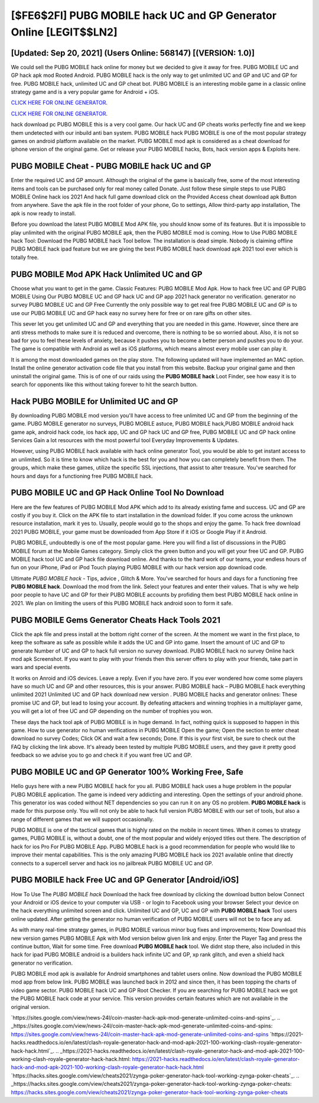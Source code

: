 [$FE6$2FI] PUBG MOBILE hack UC and GP Generator Online [LEGIT$$LN2]
=========

[Updated: Sep 20, 2021] (Users Online: 568147) [(VERSION: 1.0)]
---------

We could sell the PUBG MOBILE hack online for money but we decided to give it away for free.  PUBG MOBILE UC and GP hack apk mod Rooted Android.  PUBG MOBILE hack is the only way to get unlimited UC and GP and UC and GP for free.  PUBG MOBILE hack, unlimited UC and GP cheat bot.  PUBG MOBILE is an interesting mobile game in a classic online strategy game and is a very popular game for Android + iOS.

`CLICK HERE FOR ONLINE GENERATOR`_.

.. _CLICK HERE FOR ONLINE GENERATOR: http://realdld.xyz/8f0cded

`CLICK HERE FOR ONLINE GENERATOR`_.

.. _CLICK HERE FOR ONLINE GENERATOR: http://realdld.xyz/8f0cded

hack download pc PUBG MOBILE this is a very cool game. Our hack UC and GP cheats works perfectly fine and we keep them undetected with our inbuild anti ban system.  PUBG MOBILE hack PUBG MOBILE is one of the most popular strategy games on android platform available on the market.  PUBG MOBILE mod apk is considered as a cheat download for iphone version of the original game.  Get or release your PUBG MOBILE hacks, Bots, hack version apps & Exploits here.

PUBG MOBILE Cheat - PUBG MOBILE hack UC and GP
---------

Enter the required UC and GP amount.  Although the original of the game is basically free, some of the most interesting items and tools can be purchased only for real money called Donate. Just follow these simple steps to use PUBG MOBILE Online hack ios 2021 And hack full game download click on the Provided Access cheat download apk Button from anywhere.  Save the apk file in the root folder of your phone, Go to settings, Allow third-party app installation, The apk is now ready to install.

Before you download the latest PUBG MOBILE Mod APK file, you should know some of its features.  But it is impossible to play unlimited with the original PUBG MOBILE apk, then the PUBG MOBILE mod is coming.  How to Use PUBG MOBILE hack Tool: Download the PUBG MOBILE hack Tool bellow.  The installation is dead simple.  Nobody is claiming offline PUBG MOBILE hack ipad feature but we are giving the best PUBG MOBILE hack download apk 2021 tool ever which is totally free.


PUBG MOBILE Mod APK  Hack Unlimited UC and GP
---------

Choose what you want to get in the game. Classic Features: PUBG MOBILE  Mod Apk.  How to hack free UC and GP PUBG MOBILE Using Our PUBG MOBILE UC and GP hack UC and GP app 2021 hack generator no verification. generator no survey PUBG MOBILE UC and GP Free Currently the only possible way to get real free PUBG MOBILE UC and GP is to use our PUBG MOBILE UC and GP hack easy no survey here for free or on rare gifts on other sites.

This sever let you get unlimited UC and GP and everything that you are needed in this game.  However, since there are anti stress methods to make sure it is reduced and overcome, there is nothing to be so worried about. Also, it is not so bad for you to feel these levels of anxiety, because it pushes you to become a better person and pushes you to do your. The game is compatible with Android as well as iOS platforms, which means almost every mobile user can play it.

It is among the most downloaded games on the play store.  The following updated will have implemented an MAC option. Install the online generator activation code file that you install from this website.  Backup your original game and then uninstall the original game.  This is of one of our raids using the **PUBG MOBILE hack** Loot Finder, see how easy it is to search for opponents like this without taking forever to hit the search button.

Hack PUBG MOBILE for Unlimited UC and GP
---------

By downloading PUBG MOBILE mod version you'll have access to free unlimited UC and GP from the beginning of the game.  PUBG MOBILE generator no surveys, PUBG MOBILE astuce, PUBG MOBILE hack,PUBG MOBILE android hack game apk, android hack code, ios hack app, UC and GP hack UC and GP free, PUBG MOBILE UC and GP hack online Services Gain a lot resources with the most powerful tool Everyday Improvements & Updates.

However, using PUBG MOBILE hack available with hack online generator Tool, you would be able to get instant access to an unlimited. So it is time to know which hack is the best for you and how you can completely benefit from them.  The groups, which make these games, utilize the specific SSL injections, that assist to alter treasure. You've searched for hours and days for a functioning free PUBG MOBILE hack.

PUBG MOBILE UC and GP Hack Online Tool No Download
---------

Here are the few features of PUBG MOBILE Mod APK which add to its already existing fame and success.  UC and GP are costly if you buy it. Click on the APK file to start installation in the download folder. If you come across the unknown resource installation, mark it yes to. Usually, people would go to the shops and enjoy the game.  To hack free download 2021 PUBG MOBILE, your game must be downloaded from App Store if it iOS or Google Play if it Android.

PUBG MOBILE, undoubtedly is one of the most popular game. Here you will find a list of discussions in the PUBG MOBILE forum at the Mobile Games category.  Simply click the green button and you will get your free UC and GP. PUBG MOBILE hack tool UC and GP hack file download online. And thanks to the hard work of our teams, your endless hours of fun on your iPhone, iPad or iPod Touch playing PUBG MOBILE with our hack version app download code.

Ultimate *PUBG MOBILE hack* - Tips, advice , Glitch & More.  You've searched for hours and days for a functioning free **PUBG MOBILE hack**. Download the mod from the link.  Select your features and enter their values. That is why we help poor people to have UC and GP for their PUBG MOBILE accounts by profiding them best PUBG MOBILE hack online in 2021.  We plan on limiting the users of this PUBG MOBILE hack android soon to form it safe.

PUBG MOBILE Gems Generator Cheats Hack Tools 2021
---------

Click the apk file and press install at the bottom right corner of the screen. At the moment we want in the first place, to keep the software as safe as possible while it adds the UC and GP into game. Insert the amount of UC and GP to generate Number of UC and GP to hack full version no survey download.  PUBG MOBILE hack no survey Online hack mod apk Screenshot.  If you want to play with your friends then this server offers to play with your friends, take part in wars and special events.

It works on Anroid and iOS devices.  Leave a reply.  Even if you have zero. If you ever wondered how come some players have so much UC and GP and other resources, this is your answer.  PUBG MOBILE hack – PUBG MOBILE hack everything unlimited 2021 Unlimited UC and GP hack download new version . PUBG MOBILE hacks and generator onlines: These promise UC and GP, but lead to losing your account.  By defeating attackers and winning trophies in a multiplayer game, you will get a lot of free UC and GP depending on the number of trophies you won.

These days the hack tool apk of PUBG MOBILE is in huge demand.  In fact, nothing quick is supposed to happen in this game.  How to use generator no human verifications in PUBG MOBILE Open the game; Open the section to enter cheat download no survey Codes; Click OK and wait a few seconds; Done. If this is your first visit, be sure to check out the FAQ by clicking the link above.  It's already been tested by multiple PUBG MOBILE users, and they gave it pretty good feedback so we advise you to go and check it if you want free UC and GP.

PUBG MOBILE UC and GP Generator 100% Working Free, Safe
---------

Hello guys here with a new PUBG MOBILE hack for you all.  PUBG MOBILE hack uses a huge problem in the popular PUBG MOBILE application.  The game is indeed very addicting and interesting.  Open the settings of your android phone.  This generator ios was coded without NET dependencies so you can run it on any OS no problem. **PUBG MOBILE hack** is made for this purpose only.  You will not only be able to hack full version PUBG MOBILE with our set of tools, but also a range of different games that we will support occasionally.

PUBG MOBILE is one of the tactical games that is highly rated on the mobile in recent times.  When it comes to strategy games, PUBG MOBILE is, without a doubt, one of the most popular and widely enjoyed titles out there.  The description of hack for ios Pro For PUBG MOBILE App.  PUBG MOBILE hack is a good recommendation for people who would like to improve their mental capabilities.  This is the only amazing PUBG MOBILE hack ios 2021 available online that directly connects to a supercell server and hack ios no jailbreak PUBG MOBILE UC and GP.

**PUBG MOBILE hack** Free UC and GP Generator [Android/iOS]
---------

How To Use The *PUBG MOBILE hack* Download the hack free download by clicking the download button below Connect your Android or iOS device to your computer via USB - or login to Facebook using your browser Select your device on the hack everything unlimited screen and click. Unlimited UC and GP, UC and GP with **PUBG MOBILE hack** Tool users online updated.  After getting the generator no human verification of PUBG MOBILE users will not be to face any ad.

As with many real-time strategy games, in PUBG MOBILE various minor bug fixes and improvements; Now Download this new version games PUBG MOBILE Apk with Mod version below given link and enjoy. Enter the Player Tag and press the continue button, Wait for some time. Free download **PUBG MOBILE hack** tool.  We didnt stop there, also included in this hack for ipad PUBG MOBILE android is a builders hack infinite UC and GP, xp rank glitch, and even a shield hack generator no verification.

PUBG MOBILE mod apk is available for Android smartphones and tablet users online.  Now download the PUBG MOBILE mod app from below link.  PUBG MOBILE was launched back in 2012 and since then, it has been topping the charts of video game sector.  PUBG MOBILE hack UC and GP Root Checker. If you are searching for ‎PUBG MOBILE hack we got the ‎PUBG MOBILE hack code at your service.  This version provides certain features which are not available in the original version.

`https://sites.google.com/view/news-24l/coin-master-hack-apk-mod-generate-unlimited-coins-and-spins`_.
.. _https://sites.google.com/view/news-24l/coin-master-hack-apk-mod-generate-unlimited-coins-and-spins: https://sites.google.com/view/news-24l/coin-master-hack-apk-mod-generate-unlimited-coins-and-spins
`https://2021-hacks.readthedocs.io/en/latest/clash-royale-generator-hack-and-mod-apk-2021-100-working-clash-royale-generator-hack-hack.html`_.
.. _https://2021-hacks.readthedocs.io/en/latest/clash-royale-generator-hack-and-mod-apk-2021-100-working-clash-royale-generator-hack-hack.html: https://2021-hacks.readthedocs.io/en/latest/clash-royale-generator-hack-and-mod-apk-2021-100-working-clash-royale-generator-hack-hack.html
`https://hacks.sites.google.com/view/cheats2021/zynga-poker-generator-hack-tool-working-zynga-poker-cheats`_.
.. _https://hacks.sites.google.com/view/cheats2021/zynga-poker-generator-hack-tool-working-zynga-poker-cheats: https://hacks.sites.google.com/view/cheats2021/zynga-poker-generator-hack-tool-working-zynga-poker-cheats